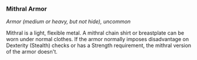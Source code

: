 *** Mithral Armor
:PROPERTIES:
:CUSTOM_ID: mithral-armor
:END:
/Armor (medium or heavy, but not hide), uncommon/

Mithral is a light, flexible metal. A mithral chain shirt or breastplate
can be worn under normal clothes. If the armor normally imposes
disadvantage on Dexterity (Stealth) checks or has a Strength
requirement, the mithral version of the armor doesn't.
